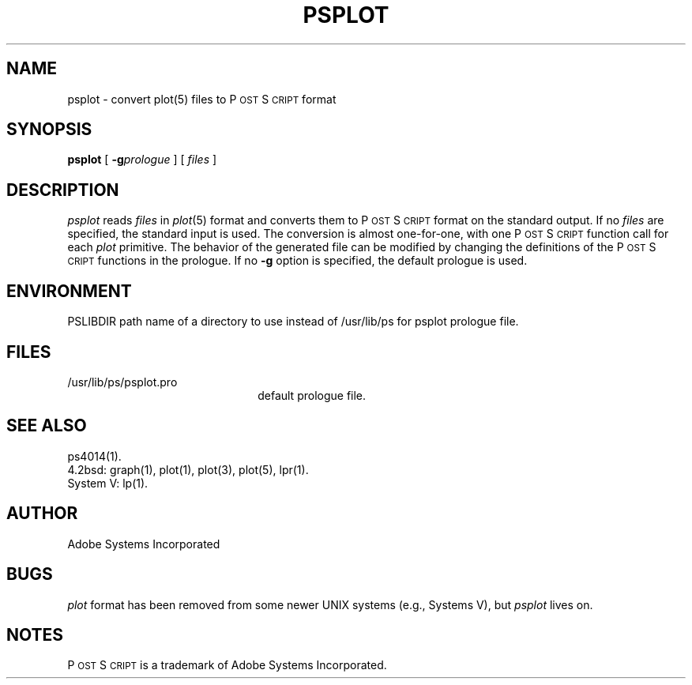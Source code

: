 .TH PSPLOT 1 "12 Nov 1985" "Adobe Systems"
\" RCSID: $Header: psplot.1p,v 2.1 85/11/24 12:39:37 shore Rel $
.ds PS P\s-2OST\s+2S\s-2CRIPT\s+2
.SH NAME
psplot \- convert plot(5) files to P\s-2OST\s+2S\s-2CRIPT\s+2 format
.SH SYNOPSIS
.B psplot
[
.BI \-g prologue
] [
.I files
]
.SH DESCRIPTION
.I psplot
reads
.I files
in
.IR plot (5)
format and converts them to \*(PS format on the 
standard output.  If no
.I files
are specified, the standard input is used.
The conversion is almost one-for-one, with one \*(PS function call for each
.I plot 
primitive.  The behavior of the generated file can be modified by 
changing the definitions of the \*(PS functions in the prologue.
If no 
.B \-g 
option is specified, the default prologue is used.
.SH ENVIRONMENT
PSLIBDIR
path name of a directory to use instead of /usr/lib/ps
for psplot prologue file.
.SH FILES
.TP 2.2i
/usr/lib/ps/psplot.pro
default prologue file.
.SH "SEE ALSO"
ps4014(1).
.br
4.2bsd: graph(1), plot(1), plot(3), plot(5), lpr(1).
.br
System V: lp(1).
.SH AUTHOR
Adobe Systems Incorporated
.SH BUGS
.I plot 
format has been removed from some newer UNIX systems (e.g.,
Systems V), but 
.I psplot
lives on.
.SH NOTES
\*(PS is a trademark of Adobe Systems Incorporated.
